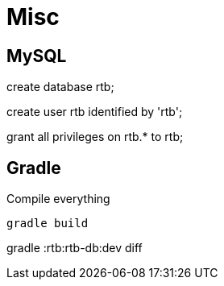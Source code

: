 = Misc =

== MySQL ==

create database rtb;

create user rtb identified by 'rtb';

grant all privileges on rtb.* to rtb;

== Gradle ==
Compile everything

  gradle build

gradle :rtb:rtb-db:dev diff

